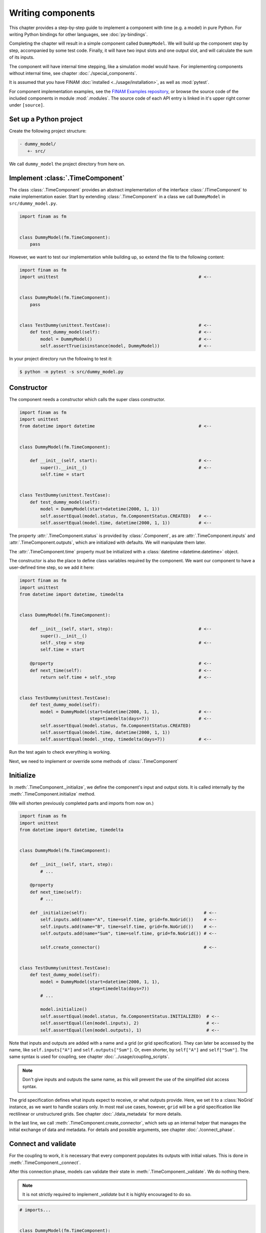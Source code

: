 ==================
Writing components
==================

This chapter provides a step-by-step guide to implement a component with time (e.g. a model) in pure Python.
For writing Python bindings for other languages, see :doc:`py-bindings`.

Completing the chapter will result in a simple component called ``DummyModel``.
We will build up the component step by step, accompanied by some test code.
Finally, it will have two input slots and one output slot, and will calculate the sum of its inputs.

The component will have internal time stepping, like a simulation model would have.
For implementing components without internal time, see chapter :doc:`./special_components`.

It is assumed that you have FINAM :doc:`installed <../usage/installation>`, as well as :mod:`pytest`.

For component implementation examples, see the `FINAM Examples repository <https://git.ufz.de/FINAM/finam-examples>`_,
or browse the source code of the included components in module :mod:`.modules`.
The source code of each API entry is linked in it's upper right corner under ``[source]``.

Set up a Python project
-----------------------

Create the following project structure:

.. code-block::

    - dummy_model/
       +- src/

We call ``dummy_model`` the project directory from here on.

Implement :class:`.TimeComponent`
---------------------------------

The class :class:`.TimeComponent` provides an abstract implementation of the interface :class:`.ITimeComponent` to make implementation easier.
Start by extending :class:`.TimeComponent` in a class we call ``DummyModel`` in ``src/dummy_model.py``.

.. code-block:: Python

    import finam as fm


    class DummyModel(fm.TimeComponent):
        pass

However, we want to test our implementation while building up, so extend the file to the following content:

.. code-block:: Python

    import finam as fm
    import unittest                                                      # <--


    class DummyModel(fm.TimeComponent):
        pass


    class TestDummy(unittest.TestCase):                                  # <--
        def test_dummy_model(self):                                      # <--
            model = DummyModel()                                         # <--
            self.assertTrue(isinstance(model, DummyModel))               # <--

In your project directory run the following to test it:

.. code-block:: bash

    $ python -m pytest -s src/dummy_model.py

Constructor
-----------

The component needs a constructor which calls the super class constructor.

.. code-block:: Python

    import finam as fm
    import unittest
    from datetime import datetime                                        # <--


    class DummyModel(fm.TimeComponent):

        def __init__(self, start):                                       # <--
            super().__init__()                                           # <--
            self.time = start


    class TestDummy(unittest.TestCase):
        def test_dummy_model(self):
            model = DummyModel(start=datetime(2000, 1, 1))
            self.assertEqual(model.status, fm.ComponentStatus.CREATED)   # <--
            self.assertEqual(model.time, datetime(2000, 1, 1))           # <--


The property :attr:`.TimeComponent.status` is provided by :class:`.Component`, as are :attr:`.TimeComponent.inputs` and :attr:`.TimeComponent.outputs`, which are initialized with defaults.
We will manipulate them later.

The :attr:`.TimeComponent.time` property must be initialized with a :class:`datetime <datetime.datetime>` object.

The constructor is also the place to define class variables required by the component.
We want our component to have a user-defined time step, so we add it here:

.. code-block:: Python

    import finam as fm
    import unittest
    from datetime import datetime, timedelta


    class DummyModel(fm.TimeComponent):

        def __init__(self, start, step):                                 # <--
            super().__init__()
            self._step = step                                            # <--
            self.time = start

        @property                                                        # <--
        def next_time(self):                                             # <--
            return self.time + self._step                                # <--


    class TestDummy(unittest.TestCase):
        def test_dummy_model(self):
            model = DummyModel(start=datetime(2000, 1, 1),               # <--
                               step=timedelta(days=7))                   # <--
            self.assertEqual(model.status, fm.ComponentStatus.CREATED)
            self.assertEqual(model.time, datetime(2000, 1, 1))
            self.assertEqual(model._step, timedelta(days=7))             # <--


Run the test again to check everything is working.

Next, we need to implement or override some methods of :class:`.TimeComponent`

Initialize
----------

In :meth:`.TimeComponent._initialize`, we define the component's input and output slots.
It is called internally by the :meth:`.TimeComponent.initialize` method.

(We will shorten previously completed parts and imports from now on.)

.. code-block:: Python

    import finam as fm
    import unittest
    from datetime import datetime, timedelta


    class DummyModel(fm.TimeComponent):

        def __init__(self, start, step):
            # ...

        @property
        def next_time(self):
            # ...

        def _initialize(self):                                             # <--
            self.inputs.add(name="A", time=self.time, grid=fm.NoGrid())    # <--
            self.inputs.add(name="B", time=self.time, grid=fm.NoGrid())    # <--
            self.outputs.add(name="Sum", time=self.time, grid=fm.NoGrid()) # <--

            self.create_connector()                                        # <--


    class TestDummy(unittest.TestCase):
        def test_dummy_model(self):
            model = DummyModel(start=datetime(2000, 1, 1),
                               step=timedelta(days=7))
            # ...

            model.initialize()
            self.assertEqual(model.status, fm.ComponentStatus.INITIALIZED)  # <--
            self.assertEqual(len(model.inputs), 2)                          # <--
            self.assertEqual(len(model.outputs), 1)                         # <--

Note that inputs and outputs are added with a name and a grid (or grid specification).
They can later be accessed by the name, like ``self.inputs["A"]`` and ``self.outputs["Sum"]``.
Or, even shorter, by ``self["A"]`` and ``self["Sum"]``.
The same syntax is used for coupling, see chapter :doc:`../usage/coupling_scripts`.

.. note::

    Don't give inputs and outputs the same name, as this will prevent the use of the simplified slot access syntax.

The grid specification defines what inputs expect to receive, or what outputs provide.
Here, we set it to a :class:`NoGrid` instance, as we want to handle scalars only.
In most real use cases, however, ``grid`` will be a grid specification like rectilinear or unstructured grids.
See chapter :doc:`./data_metadata` for more details.

In the last line, we call :meth:`.TimeComponent.create_connector`, which sets up an internal helper that manages the initial exchange of data and metadata.
For details and possible arguments, see chapter :doc:`./connect_phase`.

Connect and validate
--------------------

For the coupling to work, it is necessary that every component populates its outputs with initial values.
This is done in :meth:`.TimeComponent._connect`.

After this connection phase, models can validate their state in :meth:`.TimeComponent._validate`. We do nothing there.

.. note::

    It is not strictly required to implement `_validate` but it is highly encouraged to do so.

.. code-block:: Python

    # imports...


    class DummyModel(fm.TimeComponent):

        def __init__(self, step):
            # ...

        def _initialize(self):
            # ...

        def _connect(self, start_time):                                                      # <--
            self.try_connect(start_time, push_data={"Sum": 0})                               # <--

        def _validate(self):                                                     # <--
            pass                                                                 # <--

In :meth:`.TimeComponent._connect()`, we call :meth:`.TimeComponent.try_connect` with the component's time (it's starting time),
and a dictionary of data to push for each input.
For more complex use cases like pulling data, see chapter :doc:`./connect_phase`.

For the tests, we need to set up a real coupling from here on, as the component's inputs require connections in this phase.

.. code-block:: Python

    class TestDummy(unittest.TestCase):
        def test_dummy_model(self):
            # our model
            model = DummyModel(start=datetime(2000, 1, 1),
                               step=timedelta(days=7))

            # a component to produce inputs, details not important
            generator = fm.modules.generators.CallbackGenerator(
                callbacks={
                    "A": (lambda t: t.day, fm.Info(time=None, grid=fm.NoGrid())),
                    "B": (lambda t: t.day * 2, fm.Info(time=None, grid=fm.NoGrid()))
                },
                start=datetime(2000, 1, 1),
                step=timedelta(days=7)
            )

            # a component to consume output, details not important
            consumer = fm.modules.debug.DebugConsumer(
                inputs={"Sum": fm.Info(time=None, grid=fm.NoGrid())},
                start=datetime(2000, 1, 1),
                step=timedelta(days=7)
            )

            # set up a composition
            composition = fm.Composition([model, generator, consumer],
                                         log_level="DEBUG")
            composition.initialize()

            # connect components
            generator.outputs["A"] >> model.inputs["A"]
            generator.outputs["B"] >> model.inputs["B"]

            model.outputs["Sum"] >> consumer.inputs["Sum"]

            # run the connection/exchange phase
            composition.connect()

            self.assertEqual(consumer.data, {"Sum": 0})

Here, we set up a complete coupling using a :class:`.modules.CallbackGenerator` as source.
A :class:`.modules.DebugConsumer` is used as a sink to force the data flow and to allow us to inspect the result.

Update
-------

Method :meth:`.TimeComponent._update()` is where the actual work happens.
It is called every time the :doc:`../principles/coupling_scheduling` decides that the component is on turn to make an update.

In :meth:`.TimeComponent._update`, we get the component's input data, do a "model step", increment the time, and push results to the output slot.

.. code-block:: Python

    # imports...


    class DummyModel(fm.TimeComponent):

        def __init__(self, step):
            # ...

        def _initialize(self):
            # ...

        def _connect(self, start_time):
            # ...

        def _validate(self):
            # ...

        def _update(self):
            self._time += self._step

            a = self.inputs["A"].pull_data(self.time)
            b = self.inputs["B"].pull_data(self.time)

            result = a + b

            # We need to unwrap the data here, as the push time will not equal the pull time.
            # This would result in conflicting timestamps in the internal checks
            result = fm.data.strip_data(result)

            self.outputs["Sum"].push_data(result, self.time)


    class TestDummy(unittest.TestCase):
        def test_dummy_model(self):
            # ...

            composition.run(end=datetime(2000, 12, 31))

The test should fail, as we still need to implement the :meth:`.TimeComponent._finalize()` method.

Finalize
--------

In method :meth:`.TimeComponent._finalize`, the component can do any cleanup required at the end of the coupled run, like closing streams or writing final output data to disk.

We do nothing special here.

.. note::

    It is not strictly required to implement `_finalize` but it is highly encouraged to do so.

.. code-block:: Python

    # imports...


    class DummyModel(TimeComponent):

        def __init__(self, step):
            # ...

        def _initialize(self):
            # ...

        def _connect(self, start_time):
            # ...

        def _validate(self):
            # ...

        def _update(self):
            # ...

        def _finalize(self):
            pass

Final code
----------

Here is the final code of the completed component.

.. testcode::

    import unittest
    from datetime import datetime, timedelta

    import finam as fm


    class DummyModel(fm.TimeComponent):
        def __init__(self, start, step):
            super().__init__()
            self._step = step
            self.time = start

        @property
        def next_time(self):
            return self.time + self._step

        def _initialize(self):
            self.inputs.add(name="A", time=self.time, grid=fm.NoGrid())
            self.inputs.add(name="B", time=self.time, grid=fm.NoGrid())
            self.outputs.add(name="Sum", time=self.time, grid=fm.NoGrid())

            self.create_connector()

        def _connect(self, start_time):
            self.try_connect(start_time, push_data={"Sum": 0})

        def _validate(self):
            pass

        def _update(self):
            self._time += self._step

            a = self.inputs["A"].pull_data(self.time)
            b = self.inputs["B"].pull_data(self.time)

            result = a + b

            # We need to unwrap the data here, as the push time will not equal the pull time.
            # This would result in conflicting timestamps in the internal checks
            result = fm.data.strip_data(result)

            self.outputs["Sum"].push_data(result, self.time)

        def _finalize(self):
            pass


    class TestDummy(unittest.TestCase):
        def test_dummy_model(self):
            model = DummyModel(start=datetime(2000, 1, 1), step=timedelta(days=7))
            generator = fm.modules.generators.CallbackGenerator(
                callbacks={
                    "A": (lambda t: t.day, fm.Info(time=None, grid=fm.NoGrid())),
                    "B": (lambda t: t.day * 2, fm.Info(time=None, grid=fm.NoGrid())),
                },
                start=datetime(2000, 1, 1),
                step=timedelta(days=7),
            )
            consumer = fm.modules.debug.DebugConsumer(
                inputs={"Sum": fm.Info(time=None, grid=fm.NoGrid())},
                start=datetime(2000, 1, 1),
                step=timedelta(days=7),
            )
            composition = fm.Composition([model, generator, consumer], log_level="DEBUG")
            composition.initialize()

            generator.outputs["A"] >> model.inputs["A"]
            generator.outputs["B"] >> model.inputs["B"]

            model.outputs["Sum"] >> consumer.inputs["Sum"]

            composition.connect()

            self.assertEqual(consumer.data, {"Sum": 0})

            composition.run(end=datetime(2000, 12, 31))

    if __name__ == "__main__":
        unittest.main()

.. testcode::
    :hide:

    TestDummy().test_dummy_model() #doctest: +ELLIPSIS

.. testoutput::
    :hide:

    ...
